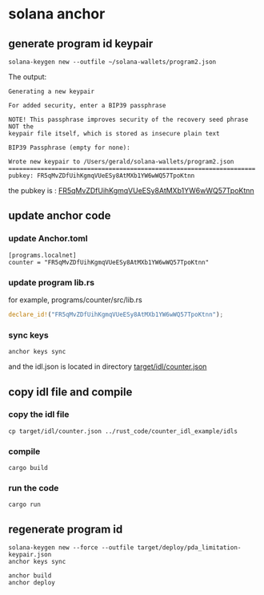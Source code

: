 * solana anchor

** generate program id keypair

#+begin_src shell
solana-keygen new --outfile ~/solana-wallets/program2.json
#+end_src

The output:

#+begin_example
Generating a new keypair

For added security, enter a BIP39 passphrase

NOTE! This passphrase improves security of the recovery seed phrase NOT the
keypair file itself, which is stored as insecure plain text

BIP39 Passphrase (empty for none):

Wrote new keypair to /Users/gerald/solana-wallets/program2.json
=====================================================================
pubkey: FR5qMvZDfUihKgmqVUeESy8AtMXb1YW6wWQ57TpoKtnn
#+end_example

the pubkey is : _FR5qMvZDfUihKgmqVUeESy8AtMXb1YW6wWQ57TpoKtnn_

** update anchor code

*** update Anchor.toml

#+begin_example
[programs.localnet]
counter = "FR5qMvZDfUihKgmqVUeESy8AtMXb1YW6wWQ57TpoKtnn"
#+end_example

*** update program lib.rs

for example, programs/counter/src/lib.rs

#+begin_src rust
declare_id!("FR5qMvZDfUihKgmqVUeESy8AtMXb1YW6wWQ57TpoKtnn");
#+end_src

*** sync keys

#+begin_src shell
anchor keys sync
#+end_src

and the idl.json is located in directory _target/idl/counter.json_

** copy idl file and compile

*** copy the idl file

#+begin_src shell
cp target/idl/counter.json ../rust_code/counter_idl_example/idls
#+end_src

*** compile

#+begin_src shell
cargo build
#+end_src

*** run the code

#+begin_src shell
cargo run
#+end_src

** regenerate program id

#+begin_src shell
solana-keygen new --force --outfile target/deploy/pda_limitation-keypair.json
anchor keys sync

anchor build
anchor deploy
#+end_src
